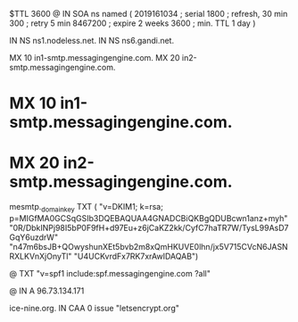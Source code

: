 $TTL 3600
@ 	IN SOA ns named (
				2019161034 ; serial
				1800       ; refresh, 30 min
				300        ; retry 5 min
				8467200    ; expire 2 weeks
				3600       ; min. TTL 1 day
				)

		IN NS	ns1.nodeless.net.
		IN NS	ns6.gandi.net.

		MX	10 in1-smtp.messagingengine.com.
		MX	20 in2-smtp.messagingengine.com.
*		MX	10 in1-smtp.messagingengine.com.
*		MX	20 in2-smtp.messagingengine.com.

mesmtp._domainkey	TXT	(
	"v=DKIM1; k=rsa; p=MIGfMA0GCSqGSIb3DQEBAQUAA4GNADCBiQKBgQDUBcwn1anz+myh"
	"0R/DbkINPj98I5bP0F9fH+d97Eu+z6jCaKZ2kk/CyfC7haTR7W/TysL99AsD7GqY6uzdrW"
	"n47m6bsJB+QOwyshunXEt5bvb2m8xQmHKUVE0lhn/jx5V715CVcN6JASNRXLKVnXjOnyTl"
	"U4UCKvrdFx7RK7xrAwIDAQAB")

@		TXT	"v=spf1 include:spf.messagingengine.com ?all"

@		IN A	96.73.134.171

ice-nine.org.	IN CAA	0 issue "letsencrypt.org"
